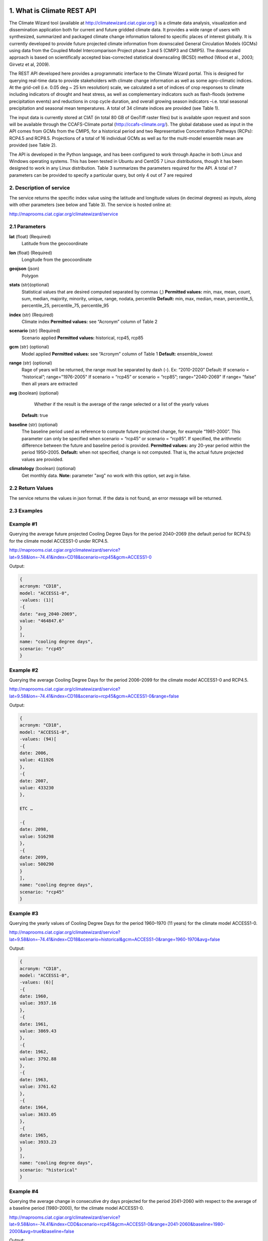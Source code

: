 1. What is Climate REST API
========================
The Climate Wizard tool (available at http://climatewizard.ciat.cgiar.org/) is a climate data analysis, visualization and dissemination application both for current and future gridded climate data. It provides a wide range of users with synthesized, summarized and packaged climate change information tailored to specific places of interest globally. It is currently developed to provide future projected climate information from downscaled General Circulation Models (GCMs) using data from the Coupled Model Intercomparison Project phase 3 and 5 (CMIP3 and CMIP5). The downscaled approach is based on scientifically accepted bias-corrected statistical downscaling (BCSD) method (Wood et al., 2003; Girvetz et al, 2009). 

The REST API developed here provides a programmatic interface to the Climate Wizard portal. This is designed for querying real-time data to provide stakeholders with climate change information as well as some agro-climatic indices. At the grid-cell (i.e. 0.05 deg ~ 25 km resolution) scale, we calculated a set of indices of crop responses to climate including indicators of drought and heat stress, as well as complementary indicators such as flash-floods (extreme precipitation events) and reductions in crop cycle duration, and overall growing season indicators –i.e. total seasonal precipitation and seasonal mean temperatures. A total of 34 climate indices are provided (see Table 1). 

The input data is currently stored at CIAT (in total 80 GB of GeoTiff raster files) but is available upon request and soon will be available through the CCAFS-Climate portal (http://ccafs-climate.org/). The global database used as input in the API comes from GCMs from the CMIP5, for a historical period and two Representative Concentration Pathways (RCPs): RCP4.5 and RCP8.5. Projections of a total of 16 individual GCMs as well as for the multi-model ensemble mean are provided (see Table 2). 

The API is developed in the Python language, and has been configured to work through Apache in both Linux and Windows operating systems. This has been tested in Ubuntu and CentOS 7 Linux distributions, though it has been designed to work in any Linux distribution. Table 3 summarizes the parameters required for the API. A total of 7 parameters can be provided to specify a particular query, but only 4 out of 7 are required

2. Description of service
-----------
The service returns the specific index value using the latitude and longitude values (in decimal degrees) as inputs, along with other parameters (see below and Table 3). The service is hosted online at:

http://maprooms.ciat.cgiar.org/climatewizard/service

2.1 Parameters
----------
**lat** (float)  (Required) 
    Latitude from the geocoordinate

**lon** (float)  (Required) 
    Longitude from the geocoordinate

**geojson** (json)
    Polygon

**stats** (str)(optional)
    Statistical values that are desired computed separated by commas (,)
    **Permitted values:** min, max, mean, count, sum, median, majority, minority, unique, range, nodata, percentile
    **Default:** min, max, median, mean, percentile_5, percentile_25, percentile_75, percentile_95

**index** (str)  (Required) 
    Climate index
    **Permitted values:** see “Acronym” column of Table 2

**scenario** (str) (Required) 
	Scenario applied
	**Permitted values:** historical, rcp45, rcp85

**gcm** (str) (optional) 
	Model applied
	**Permitted values:** see “Acronym” column of Table 1
	**Default:** ensemble_lowest




**range** (str) (optional)
	Rage of years will be returned, the range must be separated by dash (-). 
	Ex: “2010-2020”
	Default: 
        If scenario = “historical”; range="1976-2005"
        If scenario = “rcp45” or scenario = “rcp85”; range="2040-2069"
        If range= ”false” then all years are extracted

**avg** (boolean) (optional)
	Whether if the result is the average of the range selected or a list of the yearly values
    **Default:** true

**baseline** (str) (optional)
    The baseline period used as reference to compute future projected change, for example “1981–2000”. This parameter can only be specified when scenario = “rcp45” or scenario = “rcp85”. If specified, the arithmetic difference between the future and baseline period is provided.
    **Permitted values:** any 20-year period within the period 1950–2005.
    **Default:** when not specified, change is not computed. That is, the actual future projected values are provided.

**climatology** (boolean) (optional)
    Get monthly data.
    **Note:** parameter "avg" no work with this option, set avg in false.

2.2 Return Values
--------------
The service returns the values in json format. If the data is not found, an error message will be returned.


2.3 Examples
--------
Example #1
----------
Querying the average future projected Cooling Degree Days for the period 2040–2069 (the default period for RCP4.5) for the climate model ACCESS1-0 under RCP4.5.

http://maprooms.ciat.cgiar.org/climatewizard/service?lat=9.58&lon=-74.41&index=CD18&scenario=rcp45&gcm=ACCESS1-0

Output:

.. code-block::

	{
	acronym: "CD18",
	model: "ACCESS1-0",
	-values: (1)[
	-{
	date: "avg_2040-2069",
	value: "464847.6"
	}
	],
	name: "cooling degree days",
	scenario: "rcp45"
	}

Example #2
----------
Querying the average Cooling Degree Days for the period 2006–2099 for the climate model ACCESS1-0 and RCP4.5.

http://maprooms.ciat.cgiar.org/climatewizard/service?lat=9.58&lon=-74.41&index=CD18&scenario=rcp45&gcm=ACCESS1-0&range=false


Output:

.. code-block::

    {
    acronym: "CD18",
    model: "ACCESS1-0",
    -values: (94)[
    -{
    date: 2006,
    value: 411926
    },
    -{
    date: 2007,
    value: 433230
    },

    ETC …

    -{
    date: 2098,
    value: 516298
    },
    -{
    date: 2099,
    value: 500290
    }
    ],
    name: "cooling degree days",
    scenario: "rcp45"
    }


Example #3
----------
Querying the yearly values of Cooling Degree Days for the period 1960–1970 (11 years) for the climate model ACCESS1-0.

http://maprooms.ciat.cgiar.org/climatewizard/service?lat=9.58&lon=-74.41&index=CD18&scenario=historical&gcm=ACCESS1-0&range=1960-1970&avg=false


Output:

.. code-block::

    {
    acronym: "CD18",
    model: "ACCESS1-0",
    -values: (6)[
    -{
    date: 1960,
    value: 3937.16
    },
    -{
    date: 1961,
    value: 3869.43
    },
    -{
    date: 1962,
    value: 3792.88
    },
    -{
    date: 1963,
    value: 3761.62
    },
    -{
    date: 1964,
    value: 3633.05
    },
    -{
    date: 1965,
    value: 3933.23
    }
    ],
    name: "cooling degree days",
    scenario: "historical"
    }

Example #4
----------
Querying the average change in consecutive dry days projected for the period 2041–2060 with respect to the average of a baseline period (1980–2000), for the climate model ACCESS1-0.

http://maprooms.ciat.cgiar.org/climatewizard/service?lat=9.58&lon=-74.41&index=CDD&scenario=rcp45&gcm=ACCESS1-0&range=2041-2060&baseline=1980-2000&avg=true&baseline=false

Output:

.. code-block::

    {
    acronym: "CDD",
    model: "ACCESS1-0",
    -values: (1)[
    -{
    date: avg_2041-2060,
    value: -9.98333333333
    }
    ],
    name: "Consecutive dry days",
    scenario: "rcp45"
    }


Example #5
----------
Querying the zonal statistic (std,percentile_25 and percentile_50) using a polygon in consecutive dry days projected for the period 2007-2017 with respect to the average of a baseline period (1980–2000), for the climate model ACCESS1-0

http://maprooms.ciat.cgiar.org/climatewizard/service?lat=9.58&lon=-74.41&index=CDD&scenario=rcp45&gcm=ACCESS1-0&range=2041-2050&baseline=1980-2000&avg=false&baseline=false&geojson={%22type%22:%22FeatureCollection%22,%22features%22:[{%22type%22:%22Feature%22,%22properties%22:{},%22geometry%22:{%22type%22:%22Polygon%22,%22coordinates%22:[[[-75.7177734375,4.061535597066106],[-75.7177734375,5.7690358661221355],[-73.8720703125,5.7690358661221355],[-73.8720703125,4.061535597066106],[-75.7177734375,4.061535597066106]]]}}]}

Output:

.. code-block::

    {
    acronym: "CDD",
    model: "access1-0",
    -values: (11)[
    -{
    date: 2007,
    -value: {
    percentile_25: 1100,
    percentile_50: 1100,
    mean: 1203.5714285714287
    }
    },
    -{
    date: 2008,
    -value: {
    percentile_25: 800,
    percentile_50: 1100,
    mean: 1048.2142857142858
    }
    },
    -{
    date: 2009,
    -value: {
    percentile_25: 800,
    percentile_50: 900,
    mean: 855.3571428571429
    }
    },
    -{
    date: 2010,
    -value: {
    percentile_25: 1600,
    percentile_50: 1600,
    mean: 1730.357142857143
    }
    },
    -{
    date: 2011,
    -value: {
    percentile_25: 700,
    percentile_50: 800,
    mean: 921.4285714285714
    }
    },
    -{
    date: 2012,
    -value: {
    percentile_25: 1000,
    percentile_50: 1100,
    mean: 1112.5
    }
    },
    -{
    date: 2013,
    -value: {
    percentile_25: 1475,
    percentile_50: 1700,
    mean: 1607.142857142857
    }
    },
    -{
    date: 2014,
    -value: {
    percentile_25: 700,
    percentile_50: 1100,
    mean: 980.3571428571429
    }
    },
    -{
    date: 2015,
    -value: {
    percentile_25: 800,
    percentile_50: 1400,
    mean: 1157.142857142857
    }
    },
    -{
    date: 2016,
    -value: {
    percentile_25: 700,
    percentile_50: 1300,
    mean: 1135.7142857142858
    }
    },
    -{
    date: 2017,
    -value: {
    percentile_25: 1400,
    percentile_50: 1500,
    mean: 1457.142857142857
    }
    }
    ],
    name: "Consecutive dry days",
    scenario: "rcp45"
    }

Example #6
----------
Querying the monthly maximum temperature for all months of the decade 2030-2040, for the ensemble model (multimodel-mean).

http://maprooms.ciat.cgiar.org/climatewizard/service?lat=3.1&lon=-76.3&index=txx&scenario=rcp85&gcm=ensemble&range=2030-2040&avg=false&climatology=true&baseline=false

Output:

.. code-block::

    {
    acronym: "txx",
    model: "ensemble",
    -values: [
    -{
    date: "2030-1",
    value: 31.920000000000016
    },
    -{
    date: "2030-2",
    value: 32.69
    },
    -{
    date: "2030-3",
    value: 32.650000000000034
    },
    -{
    date: "2030-4",
    value: 32.02000000000004
    },
    {
    date: "2030-5",
    value: 32.150000000000034
    },
    -{
    date: "2030-6",
    value: 32.09000000000003
    },
    -{
    date: "2030-7",
    value: 33.06
    },
    -{
    date: "2030-8",
    value: 33.97000000000003
    },
    -{
    date: "2030-9",
    value: 33.73000000000002
    }
    ],
    name: "Monthly maximum temperatures",
    scenario: "rcp85"    
    }

3. Installing the REST API
=======================
The REST API is deployed as a standard webapp for your servlet container / Apache. The technology used is Python, specifically the libraries GDAL, Bottle and rasterstats.


3.1 APACHE MOD_WSGI

Instead of running your own HTTP server from within Bottle, you can attach Bottle applications to an Apache server using mod_wsgi.
All you need is an app.wsgi file that provides an application object. This object is used by mod_wsgi to start your application and should be a WSGI-compatible Python callable.
File /var/www/html/yourapp/app.wsgi:

.. code-block:: python

	import os
	# Change working directory so relative paths (and template lookup) work again
	sys.path.insert(0, "/var/www/html/yourapp")

	import bottle
	import service
	# ... build or import your bottle application here ...
	# Do NOT use bottle.run() with mod_wsgi
	application = bottle.default_app()

The Apache configuration may look like this:

.. code-block::

    WSGIDaemonProcess yourapp user=ubuntu group=ubuntu processes=1 threads=5
    application-group=%{GLOBAL}
    WSGIScriptAlias /climate /var/www/html/yourapp/app.wsgi
    <Directory /var/www/html/yourapp/app.wsgi>
      WSGIProcessGroup %{GLOBAL}
      WSGIApplicationGroup %{GLOBAL}
      Order deny,allow
      Allow from all
    </Directory>


**Table 1** Indices, acronyms and units used in the REST API

+----------+------------------------------------------------------------------------------------------------------+---------------------------+
|Acronyms  | Description                                                                                          |     Units                 |
+==========+======================================================================================================+===========================+
| TXX      | Annual maximum temperatures                                                                          | Celsius degrees           |
+----------+------------------------------------------------------------------------------------------------------+---------------------------+
| txxi     | Monthly maximum temperatures for month i (e.g. txx1, txx2, txx3, … txx12)                            | Celsius degrees           |
+----------+------------------------------------------------------------------------------------------------------+---------------------------+
| TNN      | Annual minimum temperatures                                                                          | Celsius degrees           |
+----------+------------------------------------------------------------------------------------------------------+---------------------------+
| tnni     | Monthly minimum temperatures for month i (e.g. tnn1, tnn2, tnn3, … tnn12)                            | Celsius degrees           |
+----------+------------------------------------------------------------------------------------------------------+---------------------------+
| tasmax   | Annual mean maximum temperatures                                                                     | Celsius degrees           |
+----------+------------------------------------------------------------------------------------------------------+---------------------------+
| tasmaxi  | Monthly mean maximum temperatures for month i (e.g. tasmax1, tasmax2, tasmax3, … tasmax12)           | Celsius degrees           |
+----------+------------------------------------------------------------------------------------------------------+---------------------------+
| tasmin   | Annual mean minimum temperatures                                                                     | Celsius degrees           |
+----------+------------------------------------------------------------------------------------------------------+---------------------------+
| tasmini  | Monthly mean minimum temperatures for month i (e.g. tasmin1, tasmin2, tasmin3, … tasmin12)           | Celsius degrees           |
+----------+------------------------------------------------------------------------------------------------------+---------------------------+
| tas      | Annual mean average temperatures                                                                     | Celsius degrees           |
+----------+------------------------------------------------------------------------------------------------------+---------------------------+
| tasi     | Monthly mean average temperatures for month i (e.g. tas1, tas2, tas3, … tas12)                       | Celsius degrees           |
+----------+------------------------------------------------------------------------------------------------------+---------------------------+
| TDJF     | Mean temperatures for DJF season                                                                     | Celsius degrees           |
+----------+------------------------------------------------------------------------------------------------------+---------------------------+
| TMAM     | Mean temperatures for MAM season                                                                     | Celsius degrees           |
+----------+------------------------------------------------------------------------------------------------------+---------------------------+
| TJJA     | Mean temperatures for JJA season                                                                     | Celsius degrees           |
+----------+------------------------------------------------------------------------------------------------------+---------------------------+
| TSON     | Mean temperatures for SON season                                                                     | Celsius degrees           |
+----------+------------------------------------------------------------------------------------------------------+---------------------------+
| TWET     | Mean wet / rainy season temperatures                                                                 | Celsius degrees           |
+----------+------------------------------------------------------------------------------------------------------+---------------------------+
| TDRY     | Dry season temperatures                                                                              | Celsius degrees           |
+----------+------------------------------------------------------------------------------------------------------+---------------------------+
| PTOT     | Total precipitation                                                                                  | Millimeters/year          |
+----------+------------------------------------------------------------------------------------------------------+---------------------------+
| pri      | Monthly accumulated precipitation for month i (e.g. pr1, pr2, pr3, … pr12)                           | Millimeters/month         |
+----------+------------------------------------------------------------------------------------------------------+---------------------------+
| PDJF     | Accumulated precipitation for DJF season                                                             | Millimeters/season        |
+----------+------------------------------------------------------------------------------------------------------+---------------------------+
| PMAM     | Accumulated precipitation for MAM season                                                             | Millimeters/season        |
+----------+------------------------------------------------------------------------------------------------------+---------------------------+
| PJJA     | Accumulated precipitation for JJA season                                                             | Millimeters/season        |
+----------+------------------------------------------------------------------------------------------------------+---------------------------+
| PSON     | Accumulated precipitation for SON season                                                             | Millimeters/season        |
+----------+------------------------------------------------------------------------------------------------------+---------------------------+
| PWET     | Wet/rainy season accumulated precipitation                                                           | Millimeters/season        |
+----------+------------------------------------------------------------------------------------------------------+---------------------------+
| PDRY     | Dry season accumulated precipitation                                                                 | Millimeters/season        |
+----------+------------------------------------------------------------------------------------------------------+---------------------------+
| SDII     | Annual simple daily precipitation intensity index                                                    | Millimeters/day           |
+----------+------------------------------------------------------------------------------------------------------+---------------------------+
| sdiii    | Monthly simple daily precipitation intensity index for month i (e.g. sdii1, sdii2, sdii3, … sdii12)  | Millimeters/day           |
+----------+------------------------------------------------------------------------------------------------------+---------------------------+
| SDIIDJF  | Simple daily precipitation intensity index for DJF season                                            | Millimeters/day           |
+----------+------------------------------------------------------------------------------------------------------+---------------------------+
| SDIIMAM  | Simple daily precipitation intensity index for MAM season                                            | Millimeters/day           |
+----------+------------------------------------------------------------------------------------------------------+---------------------------+
| SDIIJJA  | Simple daily precipitation intensity index for JJA season                                            | Millimeters/day           |
+----------+------------------------------------------------------------------------------------------------------+---------------------------+
| SDIISON  | Simple daily precipitation intensity index for SON season                                            | Millimeters/day           |
+----------+------------------------------------------------------------------------------------------------------+---------------------------+
| SDIIDRY  | Dry season simple daily precipitation intensity index                                                | Millimeters/day           |
+----------+------------------------------------------------------------------------------------------------------+---------------------------+
| SDIIWET  | Wet/rainy season simple daily precipitation intensity index                                          | Millimeters/day           |
+----------+------------------------------------------------------------------------------------------------------+---------------------------+
| R02      | Annual number of wet days > 0.2 mm/day                                                               | Number of days            |
+----------+------------------------------------------------------------------------------------------------------+---------------------------+
| R02i     | Monthly number of wet days > 0.2 mm/day for month i (e.g. r021, r022, r023, … r0212)                 | Number of days            |
+----------+------------------------------------------------------------------------------------------------------+---------------------------+
| R02DJF   | Number of wet days > 0.2 mm/day for DJF season                                                       | Number of days            |
+----------+------------------------------------------------------------------------------------------------------+---------------------------+
| R02MAM   | Number of wet days > 0.2 mm/day for MAM season                                                       | Number of days            |
+----------+------------------------------------------------------------------------------------------------------+---------------------------+
| R02JJA   | Number of wet days > 0.2 mm/day for JJA season                                                       | Number of days            |
+----------+------------------------------------------------------------------------------------------------------+---------------------------+
| R02SON   | Number of wet days > 0.2 mm/day for SON season                                                       | Number of days            |
+----------+------------------------------------------------------------------------------------------------------+---------------------------+
| R02WET   | Wet/rainy season number of wet days > 0.2 mm/day                                                     | Number of days            |
+----------+------------------------------------------------------------------------------------------------------+---------------------------+
| R02DRY   | Dry season number of wet days > 0.2 mm/day                                                           | Number of days            |
+----------+------------------------------------------------------------------------------------------------------+---------------------------+
| R5D      | Maximum consecutive 5-day of precipitation                                                           | Integer                   |
+----------+------------------------------------------------------------------------------------------------------+---------------------------+
| CD18     | Cooling degree days                                                                                  | Number of days            |
+----------+------------------------------------------------------------------------------------------------------+---------------------------+
| CDD      | Consecutive dry days                                                                                 | Integer                   |
+----------+------------------------------------------------------------------------------------------------------+---------------------------+
| DROI     | Standardized precipitation index (SPI)                                                               | Float                     |
+----------+------------------------------------------------------------------------------------------------------+---------------------------+
| DROF     | Monthly frequency of SPI < -1.5 (Severe dryness) by year                                             | Probability of occurrence |
+----------+------------------------------------------------------------------------------------------------------+---------------------------+
| GSL      | Growing period length                                                                                | Number of days            |
+----------+------------------------------------------------------------------------------------------------------+---------------------------+
| GD10     | Growing degree days                                                                                  | Number of days            |
+----------+------------------------------------------------------------------------------------------------------+---------------------------+
| HD18     | Heating degree days                                                                                  | Number of days            |
+----------+------------------------------------------------------------------------------------------------------+---------------------------+
| HWDI     | Heat wave duration index                                                                             | Number of days            |
+----------+------------------------------------------------------------------------------------------------------+---------------------------+


**Table 2** Description of the CMIP5 Global Climate Models available in the REST API. Note that the case for the acronyms should be kept when using the API. Spelling errors (including lower/upper case use) will result no data being returned.

+-------------+-----------------+-------------------------------------------------------------------------------------------------------------------------------+
|Acronym      | Full Name Model | Institute                                                                                                                     |
+=============+=================+===============================================================================================================================+
|bcc-csm1-1   | BCC-CSM1.1      | Beijing Climate Center, China Meteorological Administration                                                                   |
+-------------+-----------------+-------------------------------------------------------------------------------------------------------------------------------+
|BNU-ESM      | BNU-ESM         | Beijing Normal University                                                                                                     |
+-------------+-----------------+-------------------------------------------------------------------------------------------------------------------------------+
|CanESM2      | CCCMA-CanESM2   | Canadian Centre for Climate Modelling and analysis                                                                            |
+-------------+-----------------+-------------------------------------------------------------------------------------------------------------------------------+
|CESM1-BGC    | CESM1-BGC       | National Science Foundation, Department of Energy, National Center for Atmospheric Research                                   |
+-------------+-----------------+-------------------------------------------------------------------------------------------------------------------------------+
|MIROC-ESM    | MIROC-ESM       | University of Tokyo, National Institute for Environmental Studies and Japan Agency for Marine-Earth Science and technology    |
+-------------+-----------------+-------------------------------------------------------------------------------------------------------------------------------+
|CNRM-CM5     | CNRM-CM5        | Centre National de Recherches Meteorologiques and Centre Europeen de Recherche et Formation Avancees en Calcul Scientifique   |
+-------------+-----------------+-------------------------------------------------------------------------------------------------------------------------------+
|ACCESS1-0    | CSIRO-ACCESS1.0 | Commonwealth Scientific and Industrial Research Organization (CSIRO) and Bureau of Meteorology (BOM), Australia               |
+-------------+-----------------+-------------------------------------------------------------------------------------------------------------------------------+
|CSIRO-Mk3-6-0| CSIRO-Mk3.6.0   | Queensland Climate Change Centre of Excellence and Commonwealth Scientific and Industrial Research Organization               |
+-------------+-----------------+-------------------------------------------------------------------------------------------------------------------------------+
|GFDL-CM3     | GFDL-CM3        |  NOAA Geophysical Fluid Dynamics Laboratory                                                                                   |
|GFDL-ESM2G   | GFLD-ESM2G      |                                                                                                                               |
|GFDL-ESM2M   | GFLD-ESM2M      |                                                                                                                               |
+-------------+-----------------+-------------------------------------------------------------------------------------------------------------------------------+
|inmcm4       | INM-CM4         | Institute of Numerical Mathematics of the Russian Academy of Sciences                                                         |
+-------------+-----------------+-------------------------------------------------------------------------------------------------------------------------------+
|IPSL-CM5A-LR | IPSL-CM5A-LR    | Institut Pierre Simon Laplace                                                                                                 |
|IPSL-CM5A-MR | IPSL-CM5A-MR    |                                                                                                                               |
+-------------+-----------------+-------------------------------------------------------------------------------------------------------------------------------+
|CCSM4        | NCAR-CCSM4      | US National Centre for Atmospheric Research                                                                                   |
+-------------+-----------------+-------------------------------------------------------------------------------------------------------------------------------+
|ensemble     | Ensemble mean   | –                                                                                                                             |
+-------------+-----------------+-------------------------------------------------------------------------------------------------------------------------------+


**Table 3** Parameters required for using the REST API

+--------------+---------+----------------------------------------------------------------------------------------------------------------------------------------------------------------------------------------------------------------------------------+----------------------+----------+
| Param.       | Type    | Description                                                                                                                                                                                                                      |Default               | Required |
+==============+=========+==================================================================================================================================================================================================================================+======================+==========+
| lat          | float   | Latitude (in decimal degrees) of the site of interest                                                                                                                                                                            | –                    | Yes      |
+--------------+---------+----------------------------------------------------------------------------------------------------------------------------------------------------------------------------------------------------------------------------------+----------------------+----------+
| lon          | float   | Longitude (in decimal degrees) of the site of interest                                                                                                                                                                           | –                    | Yes      |
+--------------+---------+----------------------------------------------------------------------------------------------------------------------------------------------------------------------------------------------------------------------------------+----------------------+----------+
| index        | str     | Acronym of the index (first column of Table 2)                                                                                                                                                                                   | –                    | Yes      |
+--------------+---------+----------------------------------------------------------------------------------------------------------------------------------------------------------------------------------------------------------------------------------+----------------------+----------+
| scenario     |   str   | Climate scenario (historical, rcp45, rcp85)                                                                                                                                                                                      | –                    | Yes      |
+--------------+---------+----------------------------------------------------------------------------------------------------------------------------------------------------------------------------------------------------------------------------------+----------------------+----------+
| gcm          |  str    | Global Climate Model (first column of Table 1)                                                                                                                                                                                   | ensemble             | No       |
+--------------+---------+----------------------------------------------------------------------------------------------------------------------------------------------------------------------------------------------------------------------------------+----------------------+----------+
| range        |  str    | Range of years for which data is to be extracted (false for all years)                                                                                                                                                           | 1976-2005 2040-2069  | No       |
+--------------+---------+----------------------------------------------------------------------------------------------------------------------------------------------------------------------------------------------------------------------------------+----------------------+----------+
| avg          | boolean | Whether or not the average of the years requested is to be provided                                                                                                                                                              | true                 | No       |
+--------------+---------+----------------------------------------------------------------------------------------------------------------------------------------------------------------------------------------------------------------------------------+----------------------+----------+
| baseline     |  str    | Baseline period used as a reference to calculate future projected change. Must be at least 20 years. If this parameter is not specified, the actual value (instead of the change) will be provided.                              | –                    | No       |
+--------------+---------+----------------------------------------------------------------------------------------------------------------------------------------------------------------------------------------------------------------------------------+----------------------+----------+
| climatology  | boolean | Get monthly data. Note: parameter "avg" no work with this option, set avg in false. See how to combine climatology and baseline parameter to obtain different datasets (i.e. time-series, multi-year averages, anomalies, etc).  | –                    | No       |
+--------------+---------+----------------------------------------------------------------------------------------------------------------------------------------------------------------------------------------------------------------------------------+----------------------+----------+

**Table 4** Expected results of combination of parameters: baseline, climatology and avg

+--------------------------+-------------+-------+---------------------------------+
| baseline                 | climatology |  avg  |  Result                         |
+==========================+=============+=======+=================================+
| TRUE (defined by user)   | TRUE        | TRUE  |  multi-year, 12 months, change  |
+--------------------------+-------------+-------+---------------------------------+
| TRUE (default 1950-2005) | TRUE        | TRUE  |  multi-year, 12 months, change  |
+--------------------------+-------------+-------+---------------------------------+
| FALSE                    | TRUE        | TRUE  |  multi-year, 12 months, future  |
+--------------------------+-------------+-------+---------------------------------+
| TRUE(defined by user)    | FALSE       | TRUE  |  multi-year, annual, change     |
+--------------------------+-------------+-------+---------------------------------+
| TRUE(defined by user)    | TRUE        | FALSE |  time-series, monthly, change   |
+--------------------------+-------------+-------+---------------------------------+
| TRUE(defined by user)    | FALSE       | FALSE |  time-series, annual, change    |
+--------------------------+-------------+-------+---------------------------------+
| FALSE                    | FALSE       | TRUE  |  time-series, annual, future    |
+--------------------------+-------------+-------+---------------------------------+
| FALSE                    | TRUE        | FALSE |  time-series, monthly, future   |
+--------------------------+-------------+-------+---------------------------------+
